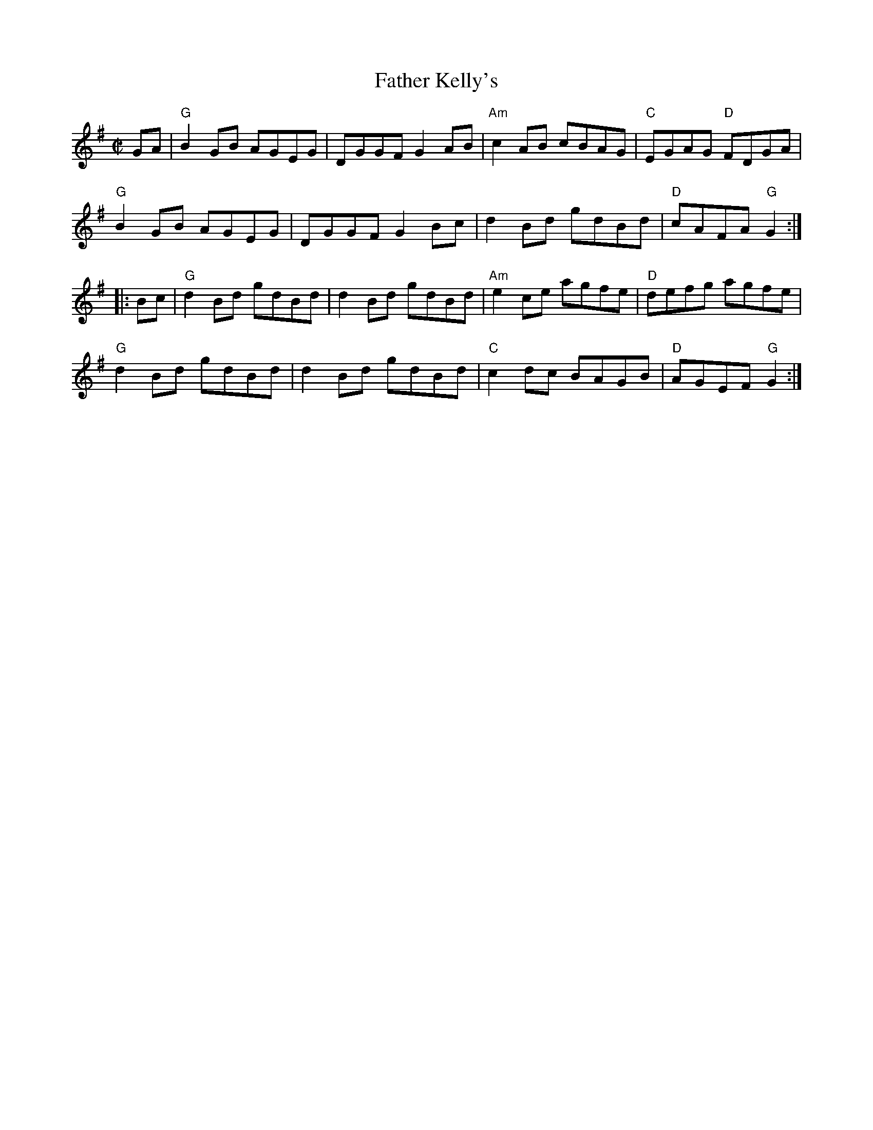 X:1
T:Father Kelly's
R:Reel
%%printtempo 0
Q:160
M:C|
K:G
GA|\
"G"B2 GB AGEG|DGGF G2 AB|"Am"c2 AB cBAG|"C"EGAG "D"FDGA|
"G"B2 GB AGEG|DGGF G2 Bc|d2Bd gdBd|"D"cAFA "G" G2:|
|:Bc|\
"G"d2 Bd gdBd|d2Bd gdBd|"Am" e2 ce agfe|"D"defg agfe|
"G"d2 Bd gdBd|d2Bd gdBd|"C"c2dc BAGB|"D"AGEF "G"G2:|
